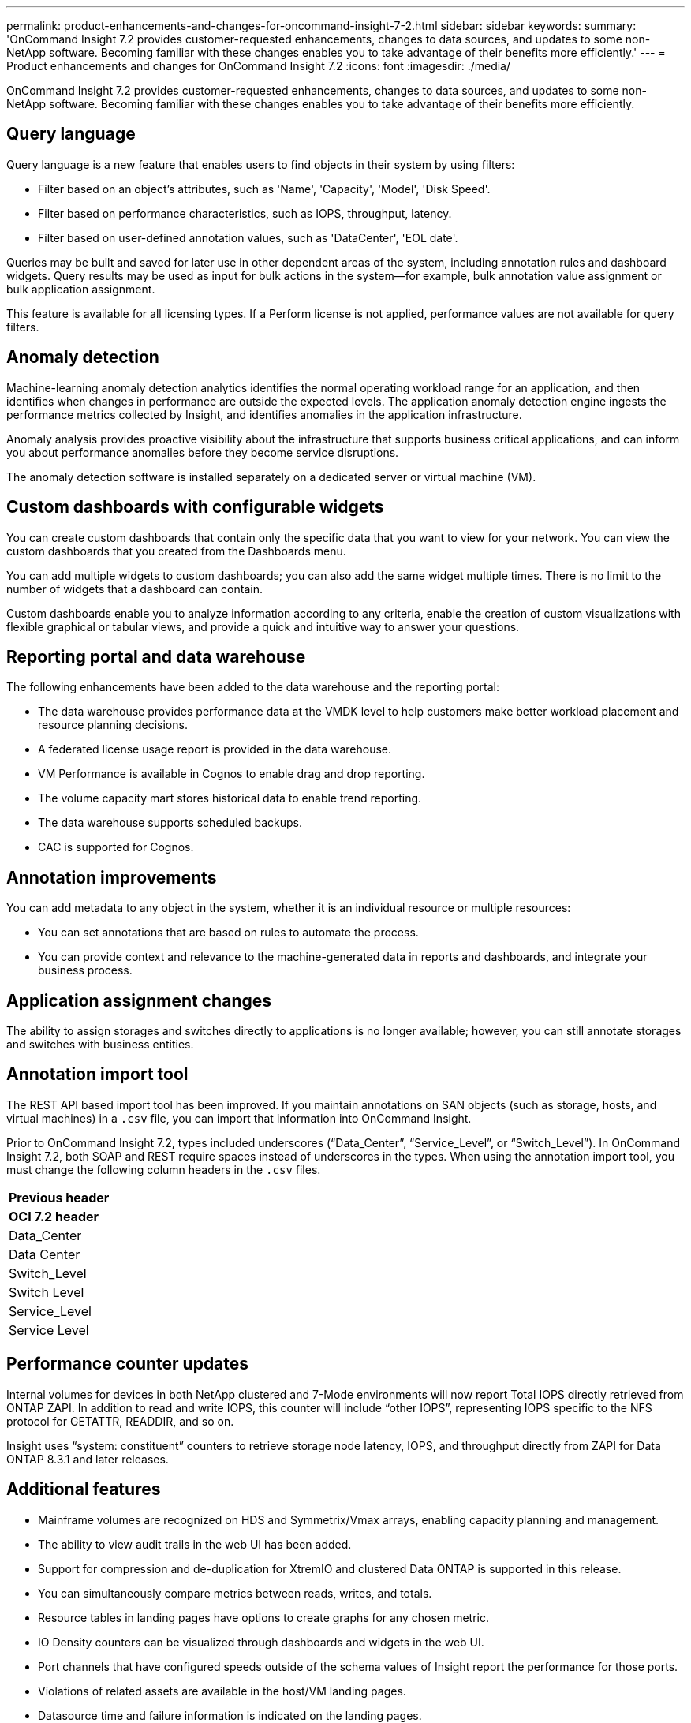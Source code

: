 ---
permalink: product-enhancements-and-changes-for-oncommand-insight-7-2.html
sidebar: sidebar
keywords: 
summary: 'OnCommand Insight 7.2 provides customer-requested enhancements, changes to data sources, and updates to some non-NetApp software. Becoming familiar with these changes enables you to take advantage of their benefits more efficiently.'
---
= Product enhancements and changes for OnCommand Insight 7.2
:icons: font
:imagesdir: ./media/

[.lead]
OnCommand Insight 7.2 provides customer-requested enhancements, changes to data sources, and updates to some non-NetApp software. Becoming familiar with these changes enables you to take advantage of their benefits more efficiently.

== Query language

Query language is a new feature that enables users to find objects in their system by using filters:

* Filter based on an object's attributes, such as 'Name', 'Capacity', 'Model', 'Disk Speed'.
* Filter based on performance characteristics, such as IOPS, throughput, latency.
* Filter based on user-defined annotation values, such as 'DataCenter', 'EOL date'.

Queries may be built and saved for later use in other dependent areas of the system, including annotation rules and dashboard widgets. Query results may be used as input for bulk actions in the system--for example, bulk annotation value assignment or bulk application assignment.

This feature is available for all licensing types. If a Perform license is not applied, performance values are not available for query filters.

== Anomaly detection

Machine-learning anomaly detection analytics identifies the normal operating workload range for an application, and then identifies when changes in performance are outside the expected levels. The application anomaly detection engine ingests the performance metrics collected by Insight, and identifies anomalies in the application infrastructure.

Anomaly analysis provides proactive visibility about the infrastructure that supports business critical applications, and can inform you about performance anomalies before they become service disruptions.

The anomaly detection software is installed separately on a dedicated server or virtual machine (VM).

== Custom dashboards with configurable widgets

You can create custom dashboards that contain only the specific data that you want to view for your network. You can view the custom dashboards that you created from the Dashboards menu.

You can add multiple widgets to custom dashboards; you can also add the same widget multiple times. There is no limit to the number of widgets that a dashboard can contain.

Custom dashboards enable you to analyze information according to any criteria, enable the creation of custom visualizations with flexible graphical or tabular views, and provide a quick and intuitive way to answer your questions.

== Reporting portal and data warehouse

The following enhancements have been added to the data warehouse and the reporting portal:

* The data warehouse provides performance data at the VMDK level to help customers make better workload placement and resource planning decisions.
* A federated license usage report is provided in the data warehouse.
* VM Performance is available in Cognos to enable drag and drop reporting.
* The volume capacity mart stores historical data to enable trend reporting.
* The data warehouse supports scheduled backups.
* CAC is supported for Cognos.

== Annotation improvements

You can add metadata to any object in the system, whether it is an individual resource or multiple resources:

* You can set annotations that are based on rules to automate the process.
* You can provide context and relevance to the machine-generated data in reports and dashboards, and integrate your business process.

== Application assignment changes

The ability to assign storages and switches directly to applications is no longer available; however, you can still annotate storages and switches with business entities.

== Annotation import tool

The REST API based import tool has been improved. If you maintain annotations on SAN objects (such as storage, hosts, and virtual machines) in a `.csv` file, you can import that information into OnCommand Insight.

Prior to OnCommand Insight 7.2, types included underscores ("`Data_Center`", "`Service_Level`", or "`Switch_Level`"). In OnCommand Insight 7.2, both SOAP and REST require spaces instead of underscores in the types. When using the annotation import tool, you must change the following column headers in the `.csv` files.

|===
a|
*Previous header*
a|
*OCI 7.2 header*
a|
Data_Center
a|
Data Center
a|
Switch_Level
a|
Switch Level
a|
Service_Level
a|
Service Level
|===

== Performance counter updates

Internal volumes for devices in both NetApp clustered and 7-Mode environments will now report Total IOPS directly retrieved from ONTAP ZAPI. In addition to read and write IOPS, this counter will include "`other IOPS`", representing IOPS specific to the NFS protocol for GETATTR, READDIR, and so on.

Insight uses "`system: constituent`" counters to retrieve storage node latency, IOPS, and throughput directly from ZAPI for Data ONTAP 8.3.1 and later releases.

== Additional features

* Mainframe volumes are recognized on HDS and Symmetrix/Vmax arrays, enabling capacity planning and management.
* The ability to view audit trails in the web UI has been added.
* Support for compression and de-duplication for XtremIO and clustered Data ONTAP is supported in this release.
* You can simultaneously compare metrics between reads, writes, and totals.
* Resource tables in landing pages have options to create graphs for any chosen metric.
* IO Density counters can be visualized through dashboards and widgets in the web UI.
* Port channels that have configured speeds outside of the schema values of Insight report the performance for those ports.
* Violations of related assets are available in the host/VM landing pages.
* Datasource time and failure information is indicated on the landing pages.
* Host Utilization supports Red Hat Enterprise Linux 5.
* Configuration of alert methods (SNMP, syslog, email) and recipients are supported in the web UI.

== Customer-requested enhancements

The following customer-requested enhancements are included in this release.

|===
| Request ID| Description
a|
IFR-1488
a|
When VM latency is not available, correlations of VM IOPS with Hypervisor CPU, VM IOPS with Hypervisor latency, and VM IOPS with Hypervisor IOPS are provided for performance troubleshooting and analysis.
a|
IFR-1847
a|
Reporting portal is available only via HTTPS.
a|
IFR-1441
a|
All annotations that are created in the web UI can be associated with any asset.
a|
IFR-1764
a|
Counters and performance metrics for ports can be visualized in expert view.
a|
IFR-2051
a|
Query results and tables in asset pages can be exported to `.csv` format.
a|
IFR-2079
a|
Widgets are added to utilize queries for custom visualizations.
a|
IFR-2134
a|
Object storages such as Centera and Atmos have their own asset pages showing the data that OnCommand Insight collects. The list of these devices is displayed on the data source landing page.
a|
IFR-2290
a|
Positioning the mouse over the timeseries graphs displays the value of all the metrics across different graphs, showing the exact values for each metric.
a|
IFR-2372
a|
Performance violation email alerts have a descriptive subject line including the breach and its reason.
a|
IFR-2376
a|
Zooming in on one graph aligns the rest of the graphs to the same timeline.
a|
IFR-1325
a|
Database restoration in the OnCommand Insight server displays the progress of the restore activity.
a|
IFR-1790
a|
VMware datasources have an option to specify a list of VMs that must be included for monitoring and data collection.
a|
IFR-1939
a|
Custom certificates that were applied to OnCommand Insight server installation are backed up and restored during upgrade from OnCommand Insight 7.1.2 or later to the current version.
[NOTE]
====
Any upgrade from previous versions of OnCommand Insight to OnCommand Insight 7.1.2 will require users to manually back up these custom certificates.
====

a|
IFR-2006
a|
The OnCommand Insight upgrade and restoration process has been optimized, resulting in time and space savings during upgrade.
a|
IFR-2049
a|
New data sources, updates to existing data sources, and service packs can be applied via patch mechanism in OnCommand Insight. This eliminates the need to restart the server.
a|
IFR-2242
a|
REST API allows paging while fetching large amounts of data.
a|
IFR-2438
a|
Added a dashboard widget to display devices monitored by multiple data sources.
|===

== Data source enhancements

The following new data sources are supported:

* Amazon S3 (Beta for Cloud)
* EMC Centera Viewer
* EMC VNXe (UnisphereCLI) (Beta for Inventory)
* HDS HNAS (CLI)
* HUAWEI OceanStor (REST/HTTPS) (Beta for Inventory)
* KVM for OpenStack (Beta for Inventory and Performance)
* NetApp SolidFire 8.1+ (Beta for Inventory)
* PureStorage

The following changes have been made to existing data sources:

* The Fujitsu Eternus data source supports S3 devices.
* The 3PAR data source supports storage nodes and storage node performance.
* The Brocade data source enables MPR by default.
* The EMC Isilon data source supports reporting disk groups.
* The EMC Symmetrix data source supports reporting disk groups.

For more information about how to configure data sources, see the _OnCommand Insight Configuration and Administration Guide_.

== Non-NetApp software changes

The following non-NetApp software changes are included in this release:

* Upgrade to Java version 8
* Upgrade to Cassandra 2.1.9
* Upgrade to Cassandra client 2.1.4

== Java 8 Runtime Environment is required to run the Java client application

Java 7 is no longer supported by OnCommand Insight or Oracle. The Java 8 Runtime Environment (JRE) must be installed on all computers that are used to run the OnCommand Insight Java Client application. You can install or validate the JRE by visiting http://java.com on your Windows, Macintosh, and Linux systems.

== Corrected issues in OnCommand Insight 7.2

OnCommand Insight 7.2 corrects issues that you might have encountered in previous releases.

|===
| Issue number| Description| Resolution
a|
ICI-3028
a|
Remote acquisition unit (RAU) fails when the Insight server is offline.
a|
RAU retries indefinitely by keeping the connection to Insight server active.
a|
ICI-2376
a|
If you export a view from the Java UI, the host name has a comma. However, if you export a view to CSV, the host name has a semi-colon. This was by design so that the exported .csv file would be correctly delimited.
a|
When a comma appears in an asset name, the export encloses the name in quotes, preserving the asset name and the proper .csv format.
a|
ICI-3086
a|
Cognos does not recognise dwh_inventory.hv_virtual_machine.ips as a text field. The ips column was introduced as a text field because of the potentially long IP addresses that customers may have (for example, if customers have multiple IP addresses tied to a virtual machine (VM)). While this text field validates in the SQL query, the field could not be added in the report because Cognos does not recognise this field as a text field.
a|
dwh_inventory.hv_virtual_machine.ips is changed to type varchar(4096).
a|
ICI-2721
a|
Unable to add content to a "`IBM Cognos Viewer`" portlet in the reporting engine.
a|
This issue is fixed in Cognos 10.2.2 that is available in OnCommand Insight7.2.
a|
ICI-1376
a|
Customers could create annotations by using the names identical to Insight keywords and import them.
a|
The following keywords are reserved and prevent users from specifying them as annotation types:

* Application
* Application_Priority
* Tenant
* Line_Of_Business
* Business_Unit
* Project

Errors are generated if the user attempts to import an annotation type using one of the reserved keywords. For those customer who have created annotation names using these keywords, they must modify them so that the import utility tool can work correctly.

|===

== Known issues

Known issues identify some unexpected and potentially undesired behaviors that affect functionality in this OnCommand Insight release. You must be aware of these issues to avoid or troubleshoot them.

== MySQL installation fails under certain conditions related to SELinux being enabled

OnCommand Insight running on Red Hat Enterprise Linux 7 can operate with SELinux enabled or disabled. The default setting for SELinux is enabled.

When SELinux is enabled, and either `/var/lib/netapp` or `/var/log/netapp` is a symbolic link, MySQL installation fails.

To work around this problem, you must keep SELinux enabled and provision enough disk space for `/var/lib/netapp` and `/var/log/netapp`. If symbolic links are required because of disk space issues, then disable SELinux.

== Enabling auto-logout for the Java client on Red Hat Enterprise Linux systems

On Linux systems, the Java client depends on an X-Windows library to determine when to log out if the auto-logout option is enabled. The X-Windows library is not installed by default on most of the Linux systems. To install this library, enter the following command in a terminal window: `sudo yum install libXScrnSaver`

This library is not required to use the Java client. When the client starts, it checks whether the library is installed. If it is not installed, the auto-logout feature is disabled for the session.

== Query bar chart widget

When you select an application type query in the query bar chart, you are unable to save the Widget Settings because it was created with no fields; there are no fields in the drop down. An error messages is generated when you attempt to save the Widget Settings.

== OnCommand Insight installation enables you to specify an HTTP port

When installing OnCommand Insight on a Windows system, you are able to specify HTTP port values. However, you must use the default port values. Assigning any port value other than the default value causes the installation to fail.

== HTTPS is recommended for Phonehome

You must use HTTPS for delivery of AutoSupport (Phonehome) to provide the best security and to support the latest AutoSupport features. Although AutoSupport supports FTP and email for delivery of AutoSupport messages, HTTPS is recommended.

== Qtree annotations require the JavaUI

Qtrees cannot be annotated from the web UI. You must continue to use the Java client when annotating qtrees.

== Adding application to shares and qtrees requires the JavaUI

Applications cannot be added to shares and qtrees using the web UI. You must continue to use the Java client when adding applications to shares and qtrees.

== "dwhuser" account given read-only access to custom DWH tables

OnCommand Insight 7.2 enables customers to create their own tables in a new schema. To address security concerns related to this, the `dwhuser` account is given read-only access to the custom schema.

== Changes to published documentation

Additional information has become available after the documentation provided with this release was published. You should use the updated information in conjunction with the materials that were originally published.

== Importing SSL certificates

You can add SSL certificates to enable enhanced authentication and encryption for enhancing the security of your OnCommand Insight environment. See the OnCommand Insight Configuration and Administration Guide for information on this procedure.

== Correction to user/guest permission table

The following table shows the correct features available in OnCommand Insight 7.2 for user and guest roles with and without Perform license:

|===
| Feature| User - with Perform| Guest - with Perform| User - without Perform| Guest - without Perform
a|
Assets dashboard
a|
Yes
a|
Yes
a|
Partially available (storage IOPs and VM IOPs widgets are hidden)
a|
Partially available (storage IOPs and VM IOPs widgets are hidden)
a|
Custom dashboard
a|
View only (no create, edit or save options)
a|
View only (no create, edit or save options)
a|
View only (no create, edit or save options)
a|
View only (no create, edit or save options)
a|
Manage performance policies
a|
Yes
a|
Hidden
a|
Hidden
a|
Hidden
a|
Manage annotations
a|
Yes
a|
Hidden
a|
Yes
a|
Hidden
a|
Manage applications
a|
Yes
a|
Hidden
a|
Yes
a|
Hidden
a|
Manage business entities
a|
Yes
a|
Hidden
a|
Yes
a|
Hidden
a|
Queries
a|
Yes
a|
View and edit only (no save option)
a|
Yes
a|
View and edit only (no save option)
|===

== Updating annotations in OnCommand Insight reports

The _OnCommand Insight Data Warehouse Administration Guide_ contains a procedure that describes how to include annotations in reports that you create using the Reporting Portal. This procedure is no longer supported.

If you want to include annotations in reports, you should contact NetApp Customer Support for assistance.

== Hyper-V data source field description is misleading

In the OnCommand Insight Configuration and Administration Guide, the NT Domain field of the Hyper-V data source is incorrectly described as "`The NT domain for which the physical host (hypervisor) is configured.`"

The field should be described as "`The DNS name used by the nodes in the cluster.`"
